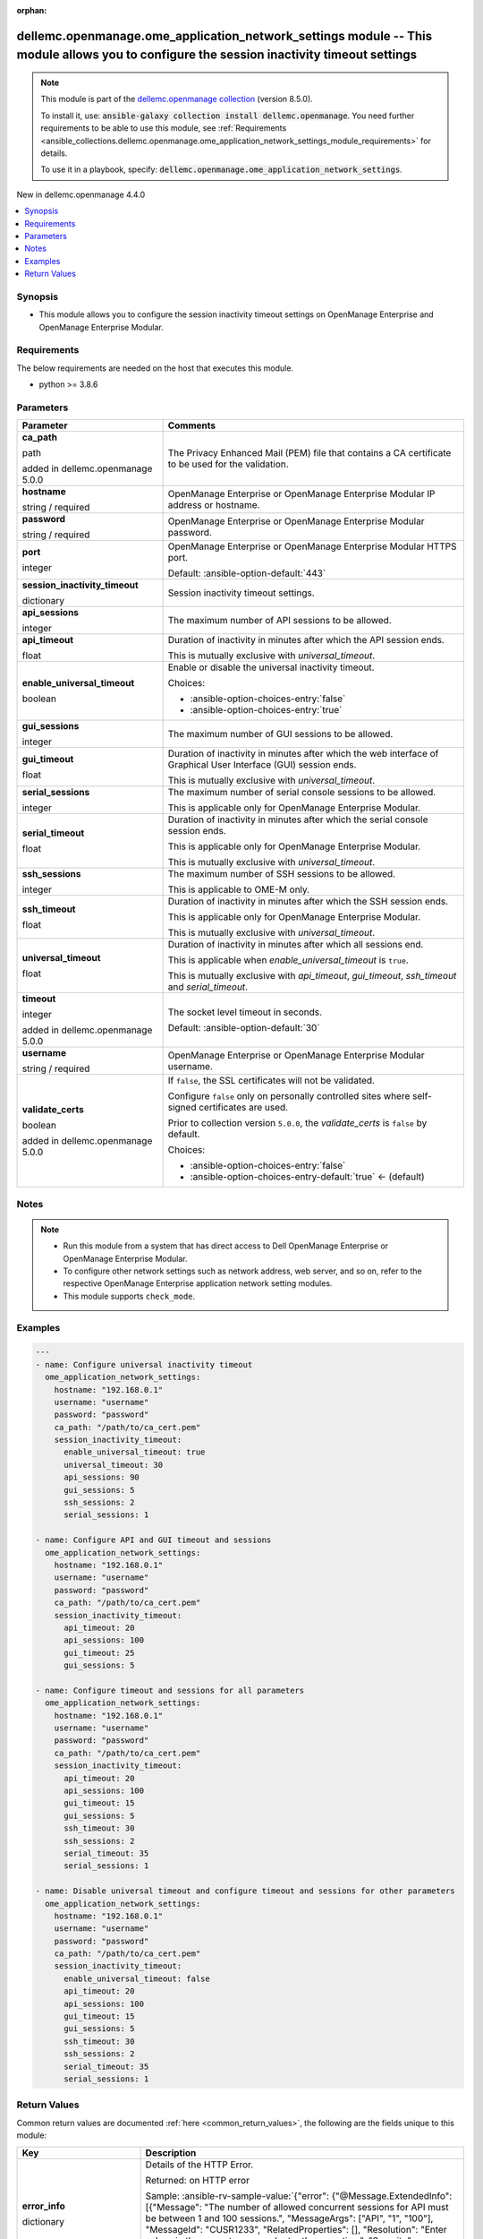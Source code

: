 
.. Document meta

:orphan:

.. |antsibull-internal-nbsp| unicode:: 0xA0
    :trim:

.. role:: ansible-attribute-support-label
.. role:: ansible-attribute-support-property
.. role:: ansible-attribute-support-full
.. role:: ansible-attribute-support-partial
.. role:: ansible-attribute-support-none
.. role:: ansible-attribute-support-na
.. role:: ansible-option-type
.. role:: ansible-option-elements
.. role:: ansible-option-required
.. role:: ansible-option-versionadded
.. role:: ansible-option-aliases
.. role:: ansible-option-choices
.. role:: ansible-option-choices-default-mark
.. role:: ansible-option-default-bold
.. role:: ansible-option-configuration
.. role:: ansible-option-returned-bold
.. role:: ansible-option-sample-bold

.. Anchors

.. _ansible_collections.dellemc.openmanage.ome_application_network_settings_module:

.. Anchors: short name for ansible.builtin

.. Anchors: aliases



.. Title

dellemc.openmanage.ome_application_network_settings module -- This module allows you to configure the session inactivity timeout settings
+++++++++++++++++++++++++++++++++++++++++++++++++++++++++++++++++++++++++++++++++++++++++++++++++++++++++++++++++++++++++++++++++++++++++

.. Collection note

.. note::
    This module is part of the `dellemc.openmanage collection <https://galaxy.ansible.com/dellemc/openmanage>`_ (version 8.5.0).

    To install it, use: :code:`ansible-galaxy collection install dellemc.openmanage`.
    You need further requirements to be able to use this module,
    see :ref:`Requirements <ansible_collections.dellemc.openmanage.ome_application_network_settings_module_requirements>` for details.

    To use it in a playbook, specify: :code:`dellemc.openmanage.ome_application_network_settings`.

.. version_added

.. rst-class:: ansible-version-added

New in dellemc.openmanage 4.4.0

.. contents::
   :local:
   :depth: 1

.. Deprecated


Synopsis
--------

.. Description

- This module allows you to configure the session inactivity timeout settings on OpenManage Enterprise and OpenManage Enterprise Modular.


.. Aliases


.. Requirements

.. _ansible_collections.dellemc.openmanage.ome_application_network_settings_module_requirements:

Requirements
------------
The below requirements are needed on the host that executes this module.

- python \>= 3.8.6






.. Options

Parameters
----------

.. rst-class:: ansible-option-table

.. list-table::
  :width: 100%
  :widths: auto
  :header-rows: 1

  * - Parameter
    - Comments

  * - .. raw:: html

        <div class="ansible-option-cell">
        <div class="ansibleOptionAnchor" id="parameter-ca_path"></div>

      .. _ansible_collections.dellemc.openmanage.ome_application_network_settings_module__parameter-ca_path:

      .. rst-class:: ansible-option-title

      **ca_path**

      .. raw:: html

        <a class="ansibleOptionLink" href="#parameter-ca_path" title="Permalink to this option"></a>

      .. rst-class:: ansible-option-type-line

      :ansible-option-type:`path`

      :ansible-option-versionadded:`added in dellemc.openmanage 5.0.0`


      .. raw:: html

        </div>

    - .. raw:: html

        <div class="ansible-option-cell">

      The Privacy Enhanced Mail (PEM) file that contains a CA certificate to be used for the validation.


      .. raw:: html

        </div>

  * - .. raw:: html

        <div class="ansible-option-cell">
        <div class="ansibleOptionAnchor" id="parameter-hostname"></div>

      .. _ansible_collections.dellemc.openmanage.ome_application_network_settings_module__parameter-hostname:

      .. rst-class:: ansible-option-title

      **hostname**

      .. raw:: html

        <a class="ansibleOptionLink" href="#parameter-hostname" title="Permalink to this option"></a>

      .. rst-class:: ansible-option-type-line

      :ansible-option-type:`string` / :ansible-option-required:`required`

      .. raw:: html

        </div>

    - .. raw:: html

        <div class="ansible-option-cell">

      OpenManage Enterprise or OpenManage Enterprise Modular IP address or hostname.


      .. raw:: html

        </div>

  * - .. raw:: html

        <div class="ansible-option-cell">
        <div class="ansibleOptionAnchor" id="parameter-password"></div>

      .. _ansible_collections.dellemc.openmanage.ome_application_network_settings_module__parameter-password:

      .. rst-class:: ansible-option-title

      **password**

      .. raw:: html

        <a class="ansibleOptionLink" href="#parameter-password" title="Permalink to this option"></a>

      .. rst-class:: ansible-option-type-line

      :ansible-option-type:`string` / :ansible-option-required:`required`

      .. raw:: html

        </div>

    - .. raw:: html

        <div class="ansible-option-cell">

      OpenManage Enterprise or OpenManage Enterprise Modular password.


      .. raw:: html

        </div>

  * - .. raw:: html

        <div class="ansible-option-cell">
        <div class="ansibleOptionAnchor" id="parameter-port"></div>

      .. _ansible_collections.dellemc.openmanage.ome_application_network_settings_module__parameter-port:

      .. rst-class:: ansible-option-title

      **port**

      .. raw:: html

        <a class="ansibleOptionLink" href="#parameter-port" title="Permalink to this option"></a>

      .. rst-class:: ansible-option-type-line

      :ansible-option-type:`integer`

      .. raw:: html

        </div>

    - .. raw:: html

        <div class="ansible-option-cell">

      OpenManage Enterprise or OpenManage Enterprise Modular HTTPS port.


      .. rst-class:: ansible-option-line

      :ansible-option-default-bold:`Default:` :ansible-option-default:`443`

      .. raw:: html

        </div>

  * - .. raw:: html

        <div class="ansible-option-cell">
        <div class="ansibleOptionAnchor" id="parameter-session_inactivity_timeout"></div>

      .. _ansible_collections.dellemc.openmanage.ome_application_network_settings_module__parameter-session_inactivity_timeout:

      .. rst-class:: ansible-option-title

      **session_inactivity_timeout**

      .. raw:: html

        <a class="ansibleOptionLink" href="#parameter-session_inactivity_timeout" title="Permalink to this option"></a>

      .. rst-class:: ansible-option-type-line

      :ansible-option-type:`dictionary`

      .. raw:: html

        </div>

    - .. raw:: html

        <div class="ansible-option-cell">

      Session inactivity timeout settings.


      .. raw:: html

        </div>
    
  * - .. raw:: html

        <div class="ansible-option-indent"></div><div class="ansible-option-cell">
        <div class="ansibleOptionAnchor" id="parameter-session_inactivity_timeout/api_sessions"></div>

      .. _ansible_collections.dellemc.openmanage.ome_application_network_settings_module__parameter-session_inactivity_timeout/api_sessions:

      .. rst-class:: ansible-option-title

      **api_sessions**

      .. raw:: html

        <a class="ansibleOptionLink" href="#parameter-session_inactivity_timeout/api_sessions" title="Permalink to this option"></a>

      .. rst-class:: ansible-option-type-line

      :ansible-option-type:`integer`

      .. raw:: html

        </div>

    - .. raw:: html

        <div class="ansible-option-indent-desc"></div><div class="ansible-option-cell">

      The maximum number of API sessions to be allowed.


      .. raw:: html

        </div>

  * - .. raw:: html

        <div class="ansible-option-indent"></div><div class="ansible-option-cell">
        <div class="ansibleOptionAnchor" id="parameter-session_inactivity_timeout/api_timeout"></div>

      .. _ansible_collections.dellemc.openmanage.ome_application_network_settings_module__parameter-session_inactivity_timeout/api_timeout:

      .. rst-class:: ansible-option-title

      **api_timeout**

      .. raw:: html

        <a class="ansibleOptionLink" href="#parameter-session_inactivity_timeout/api_timeout" title="Permalink to this option"></a>

      .. rst-class:: ansible-option-type-line

      :ansible-option-type:`float`

      .. raw:: html

        </div>

    - .. raw:: html

        <div class="ansible-option-indent-desc"></div><div class="ansible-option-cell">

      Duration of inactivity in minutes after which the API session ends.

      This is mutually exclusive with \ :emphasis:`universal\_timeout`\ .


      .. raw:: html

        </div>

  * - .. raw:: html

        <div class="ansible-option-indent"></div><div class="ansible-option-cell">
        <div class="ansibleOptionAnchor" id="parameter-session_inactivity_timeout/enable_universal_timeout"></div>

      .. _ansible_collections.dellemc.openmanage.ome_application_network_settings_module__parameter-session_inactivity_timeout/enable_universal_timeout:

      .. rst-class:: ansible-option-title

      **enable_universal_timeout**

      .. raw:: html

        <a class="ansibleOptionLink" href="#parameter-session_inactivity_timeout/enable_universal_timeout" title="Permalink to this option"></a>

      .. rst-class:: ansible-option-type-line

      :ansible-option-type:`boolean`

      .. raw:: html

        </div>

    - .. raw:: html

        <div class="ansible-option-indent-desc"></div><div class="ansible-option-cell">

      Enable or disable the universal inactivity timeout.


      .. rst-class:: ansible-option-line

      :ansible-option-choices:`Choices:`

      - :ansible-option-choices-entry:`false`
      - :ansible-option-choices-entry:`true`


      .. raw:: html

        </div>

  * - .. raw:: html

        <div class="ansible-option-indent"></div><div class="ansible-option-cell">
        <div class="ansibleOptionAnchor" id="parameter-session_inactivity_timeout/gui_sessions"></div>

      .. _ansible_collections.dellemc.openmanage.ome_application_network_settings_module__parameter-session_inactivity_timeout/gui_sessions:

      .. rst-class:: ansible-option-title

      **gui_sessions**

      .. raw:: html

        <a class="ansibleOptionLink" href="#parameter-session_inactivity_timeout/gui_sessions" title="Permalink to this option"></a>

      .. rst-class:: ansible-option-type-line

      :ansible-option-type:`integer`

      .. raw:: html

        </div>

    - .. raw:: html

        <div class="ansible-option-indent-desc"></div><div class="ansible-option-cell">

      The maximum number of GUI sessions to be allowed.


      .. raw:: html

        </div>

  * - .. raw:: html

        <div class="ansible-option-indent"></div><div class="ansible-option-cell">
        <div class="ansibleOptionAnchor" id="parameter-session_inactivity_timeout/gui_timeout"></div>

      .. _ansible_collections.dellemc.openmanage.ome_application_network_settings_module__parameter-session_inactivity_timeout/gui_timeout:

      .. rst-class:: ansible-option-title

      **gui_timeout**

      .. raw:: html

        <a class="ansibleOptionLink" href="#parameter-session_inactivity_timeout/gui_timeout" title="Permalink to this option"></a>

      .. rst-class:: ansible-option-type-line

      :ansible-option-type:`float`

      .. raw:: html

        </div>

    - .. raw:: html

        <div class="ansible-option-indent-desc"></div><div class="ansible-option-cell">

      Duration of inactivity in minutes after which the web interface of Graphical User Interface (GUI) session ends.

      This is mutually exclusive with \ :emphasis:`universal\_timeout`\ .


      .. raw:: html

        </div>

  * - .. raw:: html

        <div class="ansible-option-indent"></div><div class="ansible-option-cell">
        <div class="ansibleOptionAnchor" id="parameter-session_inactivity_timeout/serial_sessions"></div>

      .. _ansible_collections.dellemc.openmanage.ome_application_network_settings_module__parameter-session_inactivity_timeout/serial_sessions:

      .. rst-class:: ansible-option-title

      **serial_sessions**

      .. raw:: html

        <a class="ansibleOptionLink" href="#parameter-session_inactivity_timeout/serial_sessions" title="Permalink to this option"></a>

      .. rst-class:: ansible-option-type-line

      :ansible-option-type:`integer`

      .. raw:: html

        </div>

    - .. raw:: html

        <div class="ansible-option-indent-desc"></div><div class="ansible-option-cell">

      The maximum number of serial console sessions to be allowed.

      This is applicable only for OpenManage Enterprise Modular.


      .. raw:: html

        </div>

  * - .. raw:: html

        <div class="ansible-option-indent"></div><div class="ansible-option-cell">
        <div class="ansibleOptionAnchor" id="parameter-session_inactivity_timeout/serial_timeout"></div>

      .. _ansible_collections.dellemc.openmanage.ome_application_network_settings_module__parameter-session_inactivity_timeout/serial_timeout:

      .. rst-class:: ansible-option-title

      **serial_timeout**

      .. raw:: html

        <a class="ansibleOptionLink" href="#parameter-session_inactivity_timeout/serial_timeout" title="Permalink to this option"></a>

      .. rst-class:: ansible-option-type-line

      :ansible-option-type:`float`

      .. raw:: html

        </div>

    - .. raw:: html

        <div class="ansible-option-indent-desc"></div><div class="ansible-option-cell">

      Duration of inactivity in minutes after which the serial console session ends.

      This is applicable only for OpenManage Enterprise Modular.

      This is mutually exclusive with \ :emphasis:`universal\_timeout`\ .


      .. raw:: html

        </div>

  * - .. raw:: html

        <div class="ansible-option-indent"></div><div class="ansible-option-cell">
        <div class="ansibleOptionAnchor" id="parameter-session_inactivity_timeout/ssh_sessions"></div>

      .. _ansible_collections.dellemc.openmanage.ome_application_network_settings_module__parameter-session_inactivity_timeout/ssh_sessions:

      .. rst-class:: ansible-option-title

      **ssh_sessions**

      .. raw:: html

        <a class="ansibleOptionLink" href="#parameter-session_inactivity_timeout/ssh_sessions" title="Permalink to this option"></a>

      .. rst-class:: ansible-option-type-line

      :ansible-option-type:`integer`

      .. raw:: html

        </div>

    - .. raw:: html

        <div class="ansible-option-indent-desc"></div><div class="ansible-option-cell">

      The maximum number of SSH sessions to be allowed.

      This is applicable to OME-M only.


      .. raw:: html

        </div>

  * - .. raw:: html

        <div class="ansible-option-indent"></div><div class="ansible-option-cell">
        <div class="ansibleOptionAnchor" id="parameter-session_inactivity_timeout/ssh_timeout"></div>

      .. _ansible_collections.dellemc.openmanage.ome_application_network_settings_module__parameter-session_inactivity_timeout/ssh_timeout:

      .. rst-class:: ansible-option-title

      **ssh_timeout**

      .. raw:: html

        <a class="ansibleOptionLink" href="#parameter-session_inactivity_timeout/ssh_timeout" title="Permalink to this option"></a>

      .. rst-class:: ansible-option-type-line

      :ansible-option-type:`float`

      .. raw:: html

        </div>

    - .. raw:: html

        <div class="ansible-option-indent-desc"></div><div class="ansible-option-cell">

      Duration of inactivity in minutes after which the SSH session ends.

      This is applicable only for OpenManage Enterprise Modular.

      This is mutually exclusive with \ :emphasis:`universal\_timeout`\ .


      .. raw:: html

        </div>

  * - .. raw:: html

        <div class="ansible-option-indent"></div><div class="ansible-option-cell">
        <div class="ansibleOptionAnchor" id="parameter-session_inactivity_timeout/universal_timeout"></div>

      .. _ansible_collections.dellemc.openmanage.ome_application_network_settings_module__parameter-session_inactivity_timeout/universal_timeout:

      .. rst-class:: ansible-option-title

      **universal_timeout**

      .. raw:: html

        <a class="ansibleOptionLink" href="#parameter-session_inactivity_timeout/universal_timeout" title="Permalink to this option"></a>

      .. rst-class:: ansible-option-type-line

      :ansible-option-type:`float`

      .. raw:: html

        </div>

    - .. raw:: html

        <div class="ansible-option-indent-desc"></div><div class="ansible-option-cell">

      Duration of inactivity in minutes after which all sessions end.

      This is applicable when \ :emphasis:`enable\_universal\_timeout`\  is \ :literal:`true`\ .

      This is mutually exclusive with \ :emphasis:`api\_timeout`\ , \ :emphasis:`gui\_timeout`\ , \ :emphasis:`ssh\_timeout`\  and \ :emphasis:`serial\_timeout`\ .


      .. raw:: html

        </div>


  * - .. raw:: html

        <div class="ansible-option-cell">
        <div class="ansibleOptionAnchor" id="parameter-timeout"></div>

      .. _ansible_collections.dellemc.openmanage.ome_application_network_settings_module__parameter-timeout:

      .. rst-class:: ansible-option-title

      **timeout**

      .. raw:: html

        <a class="ansibleOptionLink" href="#parameter-timeout" title="Permalink to this option"></a>

      .. rst-class:: ansible-option-type-line

      :ansible-option-type:`integer`

      :ansible-option-versionadded:`added in dellemc.openmanage 5.0.0`


      .. raw:: html

        </div>

    - .. raw:: html

        <div class="ansible-option-cell">

      The socket level timeout in seconds.


      .. rst-class:: ansible-option-line

      :ansible-option-default-bold:`Default:` :ansible-option-default:`30`

      .. raw:: html

        </div>

  * - .. raw:: html

        <div class="ansible-option-cell">
        <div class="ansibleOptionAnchor" id="parameter-username"></div>

      .. _ansible_collections.dellemc.openmanage.ome_application_network_settings_module__parameter-username:

      .. rst-class:: ansible-option-title

      **username**

      .. raw:: html

        <a class="ansibleOptionLink" href="#parameter-username" title="Permalink to this option"></a>

      .. rst-class:: ansible-option-type-line

      :ansible-option-type:`string` / :ansible-option-required:`required`

      .. raw:: html

        </div>

    - .. raw:: html

        <div class="ansible-option-cell">

      OpenManage Enterprise or OpenManage Enterprise Modular username.


      .. raw:: html

        </div>

  * - .. raw:: html

        <div class="ansible-option-cell">
        <div class="ansibleOptionAnchor" id="parameter-validate_certs"></div>

      .. _ansible_collections.dellemc.openmanage.ome_application_network_settings_module__parameter-validate_certs:

      .. rst-class:: ansible-option-title

      **validate_certs**

      .. raw:: html

        <a class="ansibleOptionLink" href="#parameter-validate_certs" title="Permalink to this option"></a>

      .. rst-class:: ansible-option-type-line

      :ansible-option-type:`boolean`

      :ansible-option-versionadded:`added in dellemc.openmanage 5.0.0`


      .. raw:: html

        </div>

    - .. raw:: html

        <div class="ansible-option-cell">

      If \ :literal:`false`\ , the SSL certificates will not be validated.

      Configure \ :literal:`false`\  only on personally controlled sites where self-signed certificates are used.

      Prior to collection version \ :literal:`5.0.0`\ , the \ :emphasis:`validate\_certs`\  is \ :literal:`false`\  by default.


      .. rst-class:: ansible-option-line

      :ansible-option-choices:`Choices:`

      - :ansible-option-choices-entry:`false`
      - :ansible-option-choices-entry-default:`true` :ansible-option-choices-default-mark:`← (default)`


      .. raw:: html

        </div>


.. Attributes


.. Notes

Notes
-----

.. note::
   - Run this module from a system that has direct access to Dell OpenManage Enterprise or OpenManage Enterprise Modular.
   - To configure other network settings such as network address, web server, and so on, refer to the respective OpenManage Enterprise application network setting modules.
   - This module supports \ :literal:`check\_mode`\ .

.. Seealso


.. Examples

Examples
--------

.. code-block:: yaml+jinja

    
    ---
    - name: Configure universal inactivity timeout
      ome_application_network_settings:
        hostname: "192.168.0.1"
        username: "username"
        password: "password"
        ca_path: "/path/to/ca_cert.pem"
        session_inactivity_timeout:
          enable_universal_timeout: true
          universal_timeout: 30
          api_sessions: 90
          gui_sessions: 5
          ssh_sessions: 2
          serial_sessions: 1

    - name: Configure API and GUI timeout and sessions
      ome_application_network_settings:
        hostname: "192.168.0.1"
        username: "username"
        password: "password"
        ca_path: "/path/to/ca_cert.pem"
        session_inactivity_timeout:
          api_timeout: 20
          api_sessions: 100
          gui_timeout: 25
          gui_sessions: 5

    - name: Configure timeout and sessions for all parameters
      ome_application_network_settings:
        hostname: "192.168.0.1"
        username: "username"
        password: "password"
        ca_path: "/path/to/ca_cert.pem"
        session_inactivity_timeout:
          api_timeout: 20
          api_sessions: 100
          gui_timeout: 15
          gui_sessions: 5
          ssh_timeout: 30
          ssh_sessions: 2
          serial_timeout: 35
          serial_sessions: 1

    - name: Disable universal timeout and configure timeout and sessions for other parameters
      ome_application_network_settings:
        hostname: "192.168.0.1"
        username: "username"
        password: "password"
        ca_path: "/path/to/ca_cert.pem"
        session_inactivity_timeout:
          enable_universal_timeout: false
          api_timeout: 20
          api_sessions: 100
          gui_timeout: 15
          gui_sessions: 5
          ssh_timeout: 30
          ssh_sessions: 2
          serial_timeout: 35
          serial_sessions: 1




.. Facts


.. Return values

Return Values
-------------
Common return values are documented :ref:`here <common_return_values>`, the following are the fields unique to this module:

.. rst-class:: ansible-option-table

.. list-table::
  :width: 100%
  :widths: auto
  :header-rows: 1

  * - Key
    - Description

  * - .. raw:: html

        <div class="ansible-option-cell">
        <div class="ansibleOptionAnchor" id="return-error_info"></div>

      .. _ansible_collections.dellemc.openmanage.ome_application_network_settings_module__return-error_info:

      .. rst-class:: ansible-option-title

      **error_info**

      .. raw:: html

        <a class="ansibleOptionLink" href="#return-error_info" title="Permalink to this return value"></a>

      .. rst-class:: ansible-option-type-line

      :ansible-option-type:`dictionary`

      .. raw:: html

        </div>

    - .. raw:: html

        <div class="ansible-option-cell">

      Details of the HTTP Error.


      .. rst-class:: ansible-option-line

      :ansible-option-returned-bold:`Returned:` on HTTP error

      .. rst-class:: ansible-option-line
      .. rst-class:: ansible-option-sample

      :ansible-option-sample-bold:`Sample:` :ansible-rv-sample-value:`{"error": {"@Message.ExtendedInfo": [{"Message": "The number of allowed concurrent sessions for API must be between 1 and 100 sessions.", "MessageArgs": ["API", "1", "100"], "MessageId": "CUSR1233", "RelatedProperties": [], "Resolution": "Enter values in the correct range and retry the operation.", "Severity": "Critical"}], "code": "Base.1.0.GeneralError", "message": "A general error has occurred. See ExtendedInfo for more information."}}`


      .. raw:: html

        </div>


  * - .. raw:: html

        <div class="ansible-option-cell">
        <div class="ansibleOptionAnchor" id="return-msg"></div>

      .. _ansible_collections.dellemc.openmanage.ome_application_network_settings_module__return-msg:

      .. rst-class:: ansible-option-title

      **msg**

      .. raw:: html

        <a class="ansibleOptionLink" href="#return-msg" title="Permalink to this return value"></a>

      .. rst-class:: ansible-option-type-line

      :ansible-option-type:`string`

      .. raw:: html

        </div>

    - .. raw:: html

        <div class="ansible-option-cell">

      Overall status of the Session timeout settings.


      .. rst-class:: ansible-option-line

      :ansible-option-returned-bold:`Returned:` always

      .. rst-class:: ansible-option-line
      .. rst-class:: ansible-option-sample

      :ansible-option-sample-bold:`Sample:` :ansible-rv-sample-value:`"Successfully updated the session timeout settings."`


      .. raw:: html

        </div>


  * - .. raw:: html

        <div class="ansible-option-cell">
        <div class="ansibleOptionAnchor" id="return-session_inactivity_setting"></div>

      .. _ansible_collections.dellemc.openmanage.ome_application_network_settings_module__return-session_inactivity_setting:

      .. rst-class:: ansible-option-title

      **session_inactivity_setting**

      .. raw:: html

        <a class="ansibleOptionLink" href="#return-session_inactivity_setting" title="Permalink to this return value"></a>

      .. rst-class:: ansible-option-type-line

      :ansible-option-type:`dictionary`

      .. raw:: html

        </div>

    - .. raw:: html

        <div class="ansible-option-cell">

      Returned when session inactivity timeout settings are updated successfully.


      .. rst-class:: ansible-option-line

      :ansible-option-returned-bold:`Returned:` success

      .. rst-class:: ansible-option-line
      .. rst-class:: ansible-option-sample

      :ansible-option-sample-bold:`Sample:` :ansible-rv-sample-value:`[{"MaxSessionTimeout": 86400000, "MaxSessions": 32, "MaxSessionsAllowed": 100, "MaxSessionsConfigurable": true, "MinSessionTimeout": 60000, "MinSessionsAllowed": 1, "SessionTimeout": 99600, "SessionTimeoutConfigurable": true, "SessionType": "API"}, {"MaxSessionTimeout": 7200000, "MaxSessions": 6, "MaxSessionsAllowed": 6, "MaxSessionsConfigurable": true, "MinSessionTimeout": 60000, "MinSessionsAllowed": 1, "SessionTimeout": 99600, "SessionTimeoutConfigurable": true, "SessionType": "GUI"}, {"MaxSessionTimeout": 10800000, "MaxSessions": 4, "MaxSessionsAllowed": 4, "MaxSessionsConfigurable": true, "MinSessionTimeout": 60000, "MinSessionsAllowed": 1, "SessionTimeout": 99600, "SessionTimeoutConfigurable": true, "SessionType": "SSH"}, {"MaxSessionTimeout": 86400000, "MaxSessions": 1, "MaxSessionsAllowed": 1, "MaxSessionsConfigurable": false, "MinSessionTimeout": 60000, "MinSessionsAllowed": 1, "SessionTimeout": 99600, "SessionTimeoutConfigurable": true, "SessionType": "Serial"}, {"MaxSessionTimeout": 86400000, "MaxSessions": 0, "MaxSessionsAllowed": 0, "MaxSessionsConfigurable": false, "MinSessionTimeout": -1, "MinSessionsAllowed": 0, "SessionTimeout": -1, "SessionTimeoutConfigurable": true, "SessionType": "UniversalTimeout"}]`


      .. raw:: html

        </div>



..  Status (Presently only deprecated)


.. Authors

Authors
~~~~~~~

- Sachin Apagundi(@sachin-apa)



.. Extra links

Collection links
~~~~~~~~~~~~~~~~

.. raw:: html

  <p class="ansible-links">
    <a href="https://github.com/dell/dellemc-openmanage-ansible-modules/issues" aria-role="button" target="_blank" rel="noopener external">Issue Tracker</a>
    <a href="https://github.com/dell/dellemc-openmanage-ansible-modules" aria-role="button" target="_blank" rel="noopener external">Homepage</a>
    <a href="https://github.com/dell/dellemc-openmanage-ansible-modules/tree/collections" aria-role="button" target="_blank" rel="noopener external">Repository (Sources)</a>
  </p>

.. Parsing errors

